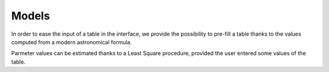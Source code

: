 
Models
******

In order to ease the input of a table in the interface, we provide the possibility to pre-fill a table thanks to the values computed from a modern astronomical formula.

Parmeter values can be estimated thanks to a Least Square procedure, provided the user entered some values of the table.

.. js:autoclass:: Parameter
	:members: value, default_value, locked, linkedParameter, transform, bounds, *

.. js:autoclass:: ParametricFunction
	:members: name, description, parameters, dimension, jsFunction, jsDerivatives, tool, shifted, argumentShifted, parameterValues, setParameterValue, setParameterValues, toolHelper, apply, apply_derivate, valueListToValues, valuesToValueList, approximate_derivate, *

.. js:autofunction:: loadModelJSON

.. js:autofunction:: LSQ
